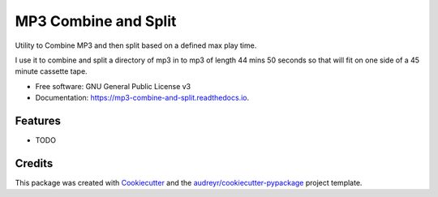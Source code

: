 =====================
MP3 Combine and Split
=====================


.. image:: https://img.shields.io/pypi/v/mp3_combine_and_split.svg
        :target: https://pypi.python.org/pypi/mp3_combine_and_split

.. image:: https://img.shields.io/travis/philroche/mp3_combine_and_split.svg
        :target: https://travis-ci.com/philroche/mp3_combine_and_split

.. image:: https://readthedocs.org/projects/mp3-combine-and-split/badge/?version=latest
        :target: https://mp3-combine-and-split.readthedocs.io/en/latest/?badge=latest
        :alt: Documentation Status


Utility to Combine MP3 and then split based on a defined max play time.

I use it to combine and split a directory of mp3 in to mp3 of length 44 mins 50 seconds so that will fit on one side
of a 45 minute cassette tape.

* Free software: GNU General Public License v3
* Documentation: https://mp3-combine-and-split.readthedocs.io.


Features
--------

* TODO

Credits
-------

This package was created with Cookiecutter_ and the `audreyr/cookiecutter-pypackage`_ project template.

.. _Cookiecutter: https://github.com/audreyr/cookiecutter
.. _`audreyr/cookiecutter-pypackage`: https://github.com/audreyr/cookiecutter-pypackage
